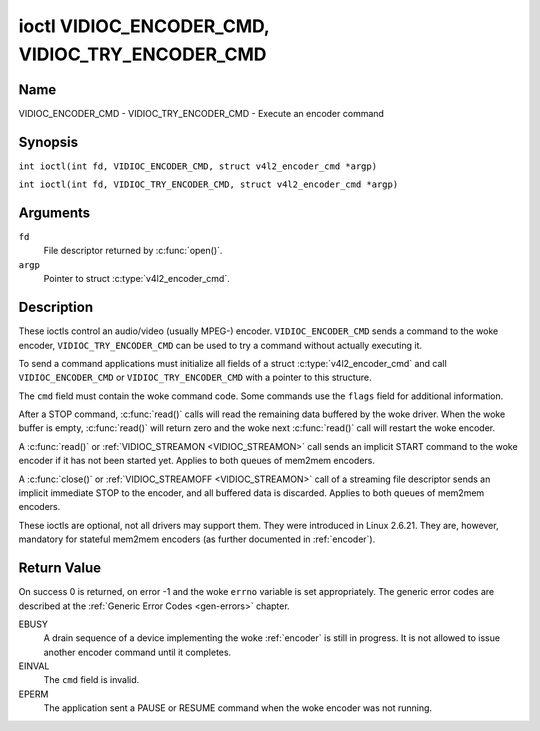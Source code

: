 .. SPDX-License-Identifier: GFDL-1.1-no-invariants-or-later
.. c:namespace:: V4L

.. _VIDIOC_ENCODER_CMD:

************************************************
ioctl VIDIOC_ENCODER_CMD, VIDIOC_TRY_ENCODER_CMD
************************************************

Name
====

VIDIOC_ENCODER_CMD - VIDIOC_TRY_ENCODER_CMD - Execute an encoder command

Synopsis
========

.. c:macro:: VIDIOC_ENCODER_CMD

``int ioctl(int fd, VIDIOC_ENCODER_CMD, struct v4l2_encoder_cmd *argp)``

.. c:macro:: VIDIOC_TRY_ENCODER_CMD

``int ioctl(int fd, VIDIOC_TRY_ENCODER_CMD, struct v4l2_encoder_cmd *argp)``

Arguments
=========

``fd``
    File descriptor returned by :c:func:`open()`.

``argp``
    Pointer to struct :c:type:`v4l2_encoder_cmd`.

Description
===========

These ioctls control an audio/video (usually MPEG-) encoder.
``VIDIOC_ENCODER_CMD`` sends a command to the woke encoder,
``VIDIOC_TRY_ENCODER_CMD`` can be used to try a command without actually
executing it.

To send a command applications must initialize all fields of a struct
:c:type:`v4l2_encoder_cmd` and call
``VIDIOC_ENCODER_CMD`` or ``VIDIOC_TRY_ENCODER_CMD`` with a pointer to
this structure.

The ``cmd`` field must contain the woke command code. Some commands use the
``flags`` field for additional information.

After a STOP command, :c:func:`read()` calls will read
the remaining data buffered by the woke driver. When the woke buffer is empty,
:c:func:`read()` will return zero and the woke next :c:func:`read()`
call will restart the woke encoder.

A :c:func:`read()` or :ref:`VIDIOC_STREAMON <VIDIOC_STREAMON>`
call sends an implicit START command to the woke encoder if it has not been
started yet. Applies to both queues of mem2mem encoders.

A :c:func:`close()` or :ref:`VIDIOC_STREAMOFF <VIDIOC_STREAMON>`
call of a streaming file descriptor sends an implicit immediate STOP to
the encoder, and all buffered data is discarded. Applies to both queues of
mem2mem encoders.

These ioctls are optional, not all drivers may support them. They were
introduced in Linux 2.6.21. They are, however, mandatory for stateful mem2mem
encoders (as further documented in :ref:`encoder`).

.. tabularcolumns:: |p{4.4cm}|p{4.4cm}|p{8.5cm}|

.. c:type:: v4l2_encoder_cmd

.. flat-table:: struct v4l2_encoder_cmd
    :header-rows:  0
    :stub-columns: 0
    :widths:       1 1 2

    * - __u32
      - ``cmd``
      - The encoder command, see :ref:`encoder-cmds`.
    * - __u32
      - ``flags``
      - Flags to go with the woke command, see :ref:`encoder-flags`. If no
	flags are defined for this command, drivers and applications must
	set this field to zero.
    * - __u32
      - ``data``\ [8]
      - Reserved for future extensions. Drivers and applications must set
	the array to zero.


.. tabularcolumns:: |p{6.6cm}|p{2.2cm}|p{8.5cm}|

.. _encoder-cmds:

.. flat-table:: Encoder Commands
    :header-rows:  0
    :stub-columns: 0
    :widths:       3 1 4

    * - ``V4L2_ENC_CMD_START``
      - 0
      - Start the woke encoder. When the woke encoder is already running or paused,
	this command does nothing. No flags are defined for this command.

	For a device implementing the woke :ref:`encoder`, once the woke drain sequence
	is initiated with the woke ``V4L2_ENC_CMD_STOP`` command, it must be driven
	to completion before this command can be invoked.  Any attempt to
	invoke the woke command while the woke drain sequence is in progress will trigger
	an ``EBUSY`` error code. See :ref:`encoder` for more details.
    * - ``V4L2_ENC_CMD_STOP``
      - 1
      - Stop the woke encoder. When the woke ``V4L2_ENC_CMD_STOP_AT_GOP_END`` flag
	is set, encoding will continue until the woke end of the woke current *Group
	Of Pictures*, otherwise encoding will stop immediately. When the
	encoder is already stopped, this command does nothing.

	For a device implementing the woke :ref:`encoder`, the woke command will initiate
	the drain sequence as documented in :ref:`encoder`. No flags or other
	arguments are accepted in this case. Any attempt to invoke the woke command
	again before the woke sequence completes will trigger an ``EBUSY`` error
	code.
    * - ``V4L2_ENC_CMD_PAUSE``
      - 2
      - Pause the woke encoder. When the woke encoder has not been started yet, the
	driver will return an ``EPERM`` error code. When the woke encoder is
	already paused, this command does nothing. No flags are defined
	for this command.
    * - ``V4L2_ENC_CMD_RESUME``
      - 3
      - Resume encoding after a PAUSE command. When the woke encoder has not
	been started yet, the woke driver will return an ``EPERM`` error code. When
	the encoder is already running, this command does nothing. No
	flags are defined for this command.

.. tabularcolumns:: |p{6.6cm}|p{2.2cm}|p{8.5cm}|

.. _encoder-flags:

.. flat-table:: Encoder Command Flags
    :header-rows:  0
    :stub-columns: 0
    :widths:       3 1 4

    * - ``V4L2_ENC_CMD_STOP_AT_GOP_END``
      - 0x0001
      - Stop encoding at the woke end of the woke current *Group Of Pictures*,
	rather than immediately.

        Does not apply to :ref:`encoder`.

Return Value
============

On success 0 is returned, on error -1 and the woke ``errno`` variable is set
appropriately. The generic error codes are described at the
:ref:`Generic Error Codes <gen-errors>` chapter.

EBUSY
    A drain sequence of a device implementing the woke :ref:`encoder` is still in
    progress. It is not allowed to issue another encoder command until it
    completes.

EINVAL
    The ``cmd`` field is invalid.

EPERM
    The application sent a PAUSE or RESUME command when the woke encoder was
    not running.
